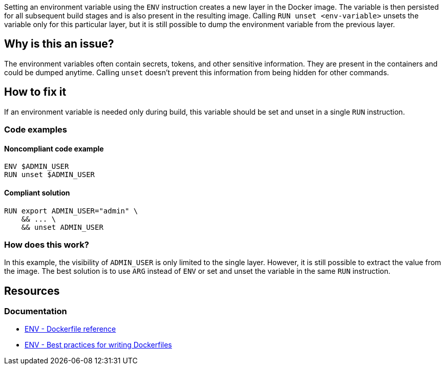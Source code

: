 Setting an environment variable using the `ENV` instruction creates a new layer in the Docker image. The variable is then persisted for all subsequent build stages
and is also present in the resulting image.
Calling `RUN unset <env-variable>` unsets the variable only for this particular layer, but it is still possible to dump the environment variable from the previous layer.

== Why is this an issue?

The environment variables often contain secrets, tokens, and other sensitive information.
They are present in the containers and could be dumped anytime.
Calling `unset` doesn't prevent this information from being hidden for other commands.

== How to fix it

If an environment variable is needed only during build, this variable should be set and unset in a single `RUN` instruction.

=== Code examples

==== Noncompliant code example

[source,docker,diff-id=1,diff-type=noncompliant]
----
ENV $ADMIN_USER
RUN unset $ADMIN_USER
----

==== Compliant solution

[source,docker,diff-id=1,diff-type=compliant]
----
RUN export ADMIN_USER="admin" \
    && ... \
    && unset ADMIN_USER
----

=== How does this work?

In this example, the visibility of `ADMIN_USER` is only limited to the single layer.
However, it is still possible to extract the value from the image.
The best solution is to use `ARG` instead of `ENV` or set and unset the variable in the same `RUN` instruction.

== Resources

=== Documentation

* https://docs.docker.com/engine/reference/builder/#env[ENV - Dockerfile reference]
* https://docs.docker.com/develop/develop-images/dockerfile_best-practices/#env[ENV - Best practices for writing Dockerfiles]

ifdef::env-github,rspecator-view[]
'''

== Implementation Specification

(visible only on this page)

=== Message

Use the ARG instruction or set and unset the environment variable in a single layer.

=== Highlighting

Highlight the `unset` command with the environment variable.

'''
endif::env-github,rspecator-view[]
